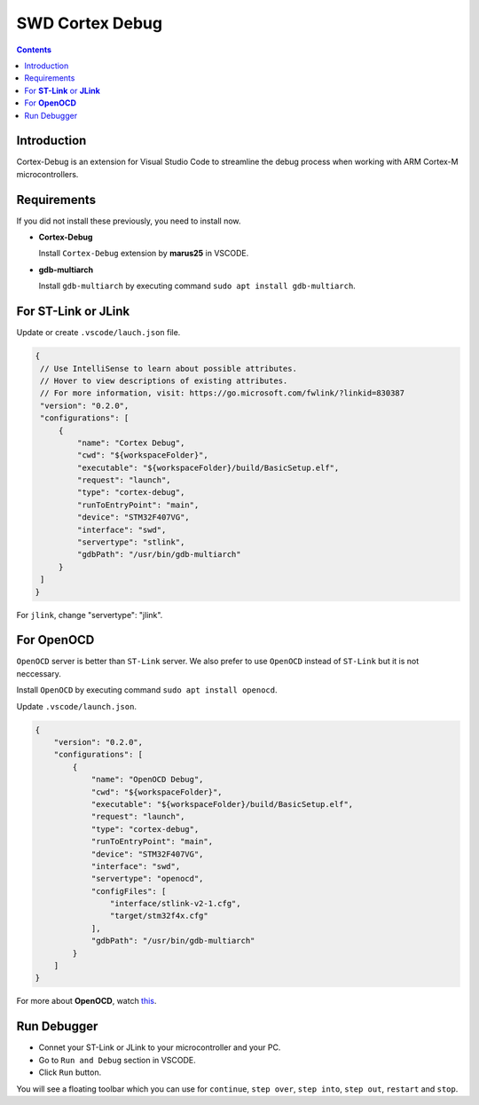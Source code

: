 SWD Cortex Debug
================

.. contents:: Contents
   :depth: 2
   :local:
   

Introduction
------------

Cortex-Debug is an extension for Visual Studio Code to streamline the debug process when working with ARM Cortex-M microcontrollers.



Requirements
------------

If you did not install these previously, you need to install now.

- **Cortex-Debug**

  Install ``Cortex-Debug`` extension by **marus25** in VSCODE.

- **gdb-multiarch**

  Install ``gdb-multiarch`` by executing command ``sudo apt install gdb-multiarch``.


   
For **ST-Link** or **JLink**
----------------------------

Update or create ``.vscode/lauch.json`` file.

.. code-block:: json

       {
        // Use IntelliSense to learn about possible attributes.
        // Hover to view descriptions of existing attributes.
        // For more information, visit: https://go.microsoft.com/fwlink/?linkid=830387
        "version": "0.2.0",
        "configurations": [
            {
                "name": "Cortex Debug",
                "cwd": "${workspaceFolder}",
                "executable": "${workspaceFolder}/build/BasicSetup.elf",
                "request": "launch",
                "type": "cortex-debug",
                "runToEntryPoint": "main",
                "device": "STM32F407VG",
                "interface": "swd",
                "servertype": "stlink",
                "gdbPath": "/usr/bin/gdb-multiarch"
            }
        ]
       }

For ``jlink``, change "servertype": "jlink".



For **OpenOCD**
---------------

``OpenOCD`` server is better than ``ST-Link`` server. We also prefer to use ``OpenOCD`` instead of ``ST-Link`` but it is not neccessary. 

Install ``OpenOCD`` by executing command ``sudo apt install openocd``.

Update ``.vscode/launch.json``.

.. code-block:: json

   {
       "version": "0.2.0",
       "configurations": [
           {
               "name": "OpenOCD Debug",
               "cwd": "${workspaceFolder}",
               "executable": "${workspaceFolder}/build/BasicSetup.elf",
               "request": "launch",
               "type": "cortex-debug",
               "runToEntryPoint": "main",
               "device": "STM32F407VG",
               "interface": "swd",
               "servertype": "openocd",
               "configFiles": [
                   "interface/stlink-v2-1.cfg",
                   "target/stm32f4x.cfg"
               ],
               "gdbPath": "/usr/bin/gdb-multiarch"
           }
       ]
   }

For more about **OpenOCD**, watch `this <https://www.youtube.com/watch?v=_1u7IOnivnM>`_.



Run Debugger
------------

- Connet your ST-Link or JLink to your microcontroller and your PC.
- Go to ``Run and Debug`` section in VSCODE.
- Click ``Run`` button.

You will see a floating toolbar which you can use for ``continue``, ``step over``, ``step into``, ``step out``,  ``restart`` and ``stop``.
